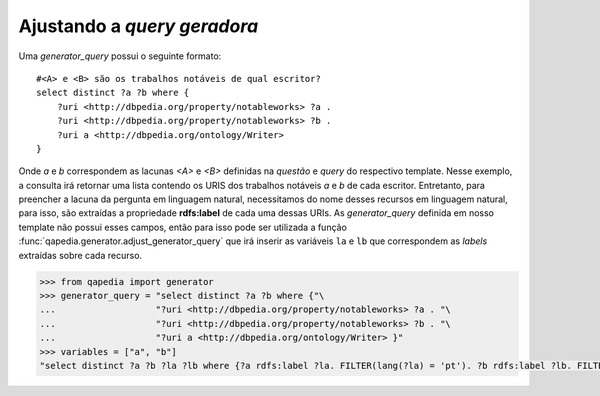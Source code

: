 Ajustando a *query geradora*
----------------------------

Uma *generator_query* possui o seguinte formato::

    #<A> e <B> são os trabalhos notáveis de qual escritor?
    select distinct ?a ?b where {
        ?uri <http://dbpedia.org/property/notableworks> ?a .
        ?uri <http://dbpedia.org/property/notableworks> ?b .
        ?uri a <http://dbpedia.org/ontology/Writer>
    }

Onde *a* e *b* correspondem as lacunas *<A>* e *<B>* definidas na *questão* e
*query* do respectivo template. Nesse exemplo, a consulta irá retornar uma
lista contendo os URIS dos trabalhos notáveis *a* e *b* de cada escritor.
Entretanto, para preencher a lacuna da pergunta em linguagem natural,
necessitamos do nome desses recursos em linguagem natural, para isso, são
extraídas a propriedade **rdfs:label** de cada uma dessas URIs. As
*generator_query* definida em nosso template não possui esses campos, então
para isso pode ser utilizada a função
:func:`qapedia.generator.adjust_generator_query` que irá inserir as variáveis
``la`` e ``lb`` que correspondem as *labels* extraídas sobre cada recurso.

.. code-block:: python

    >>> from qapedia import generator
    >>> generator_query = "select distinct ?a ?b where {"\
    ...                   "?uri <http://dbpedia.org/property/notableworks> ?a . "\
    ...                   "?uri <http://dbpedia.org/property/notableworks> ?b . "\
    ...                   "?uri a <http://dbpedia.org/ontology/Writer> }"
    >>> variables = ["a", "b"]
    "select distinct ?a ?b ?la ?lb where {?a rdfs:label ?la. FILTER(lang(?la) = 'pt'). ?b rdfs:label ?lb. FILTER(lang(?lb) = 'pt'). ?uri <http://dbpedia.org/property/notableworks> ?a . ?uri <http://dbpedia.org/property/notableworks> ?b . ?uri a <http://dbpedia.org/ontology/Writer> }"
